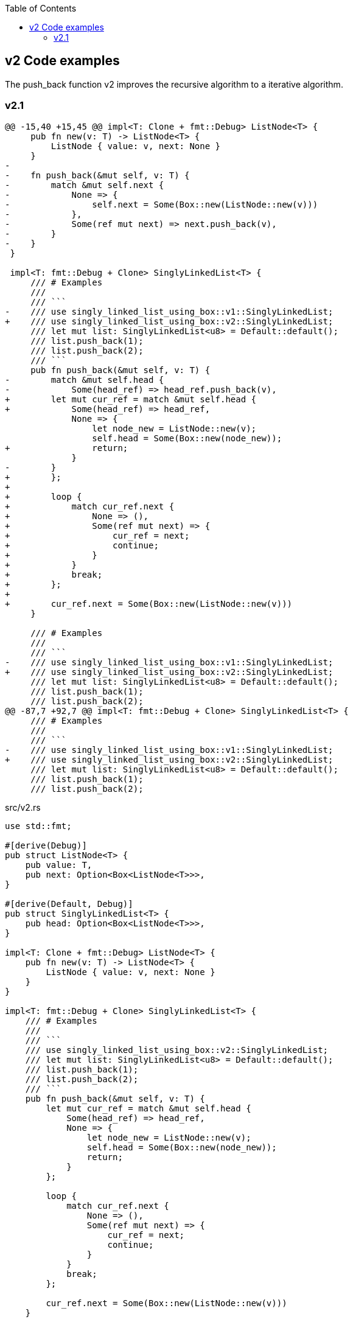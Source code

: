 ifndef::leveloffset[]
:toc: left
:toclevels: 3
endif::[]

== v2 Code examples

The push_back function v2 improves the recursive algorithm to a iterative algorithm.

=== v2.1

[source,diff]
----
@@ -15,40 +15,45 @@ impl<T: Clone + fmt::Debug> ListNode<T> {
     pub fn new(v: T) -> ListNode<T> {
         ListNode { value: v, next: None }
     }
-
-    fn push_back(&mut self, v: T) {
-        match &mut self.next {
-            None => {
-                self.next = Some(Box::new(ListNode::new(v)))
-            },
-            Some(ref mut next) => next.push_back(v),
-        }
-    }
 }

 impl<T: fmt::Debug + Clone> SinglyLinkedList<T> {
     /// # Examples
     ///
     /// ```
-    /// use singly_linked_list_using_box::v1::SinglyLinkedList;
+    /// use singly_linked_list_using_box::v2::SinglyLinkedList;
     /// let mut list: SinglyLinkedList<u8> = Default::default();
     /// list.push_back(1);
     /// list.push_back(2);
     /// ```
     pub fn push_back(&mut self, v: T) {
-        match &mut self.head {
-            Some(head_ref) => head_ref.push_back(v),
+        let mut cur_ref = match &mut self.head {
+            Some(head_ref) => head_ref,
             None => {
                 let node_new = ListNode::new(v);
                 self.head = Some(Box::new(node_new));
+                return;
             }
-        }
+        };
+
+        loop {
+            match cur_ref.next {
+                None => (),
+                Some(ref mut next) => {
+                    cur_ref = next;
+                    continue;
+                }
+            }
+            break;
+        };
+
+        cur_ref.next = Some(Box::new(ListNode::new(v)))
     }

     /// # Examples
     ///
     /// ```
-    /// use singly_linked_list_using_box::v1::SinglyLinkedList;
+    /// use singly_linked_list_using_box::v2::SinglyLinkedList;
     /// let mut list: SinglyLinkedList<u8> = Default::default();
     /// list.push_back(1);
     /// list.push_back(2);
@@ -87,7 +92,7 @@ impl<T: fmt::Debug + Clone> SinglyLinkedList<T> {
     /// # Examples
     ///
     /// ```
-    /// use singly_linked_list_using_box::v1::SinglyLinkedList;
+    /// use singly_linked_list_using_box::v2::SinglyLinkedList;
     /// let mut list: SinglyLinkedList<u8> = Default::default();
     /// list.push_back(1);
     /// list.push_back(2);
----

[source,rust]
.src/v2.rs
----
use std::fmt;

#[derive(Debug)]
pub struct ListNode<T> {
    pub value: T,
    pub next: Option<Box<ListNode<T>>>,
}

#[derive(Default, Debug)]
pub struct SinglyLinkedList<T> {
    pub head: Option<Box<ListNode<T>>>,
}

impl<T: Clone + fmt::Debug> ListNode<T> {
    pub fn new(v: T) -> ListNode<T> {
        ListNode { value: v, next: None }
    }
}

impl<T: fmt::Debug + Clone> SinglyLinkedList<T> {
    /// # Examples
    ///
    /// ```
    /// use singly_linked_list_using_box::v2::SinglyLinkedList;
    /// let mut list: SinglyLinkedList<u8> = Default::default();
    /// list.push_back(1);
    /// list.push_back(2);
    /// ```
    pub fn push_back(&mut self, v: T) {
        let mut cur_ref = match &mut self.head {
            Some(head_ref) => head_ref,
            None => {
                let node_new = ListNode::new(v);
                self.head = Some(Box::new(node_new));
                return;
            }
        };

        loop {
            match cur_ref.next {
                None => (),
                Some(ref mut next) => {
                    cur_ref = next;
                    continue;
                }
            }
            break;
        };

        cur_ref.next = Some(Box::new(ListNode::new(v)))
    }

    /// # Examples
    ///
    /// ```
    /// use singly_linked_list_using_box::v2::SinglyLinkedList;
    /// let mut list: SinglyLinkedList<u8> = Default::default();
    /// list.push_back(1);
    /// list.push_back(2);
    /// assert_eq!(list.pop_back(), Some(2));
    /// assert_eq!(list.pop_back(), Some(1));
    /// assert_eq!(list.pop_back(), None);
    /// ```
    pub fn pop_back(&mut self) -> Option<T> {
        use std::mem::replace;
        let cur = replace(&mut self.head, None);
        cur.as_ref()?;

        let mut cur = cur.unwrap(); // safe because of the check above
        if cur.next.is_none() {
            return Some(cur.value);
        }

        let mut prev_next = &mut self.head;
        while cur.next.is_some() {
            // Take ownership of the next element
            let n_next = replace(&mut cur.next, None).unwrap();

            // Update the previous element's "next" field
            *prev_next = Some(cur);

            // Progress to the next element
            cur = n_next;

            // Progress our pointer to the previous element's "next" field
            prev_next = &mut prev_next.as_mut().unwrap().next;
        }

        Some(cur.value)
    }

    /// # Examples
    ///
    /// ```
    /// use singly_linked_list_using_box::v2::SinglyLinkedList;
    /// let mut list: SinglyLinkedList<u8> = Default::default();
    /// list.push_back(1);
    /// list.push_back(2);
    /// assert_eq!(list.pop_front(), Some(1));
    /// assert_eq!(list.pop_front(), Some(2));
    /// assert_eq!(list.pop_front(), None);
    /// ```
    pub fn pop_front(&mut self) -> Option<T> {
        use std::mem::replace;
        let cur = replace(&mut self.head, None);
        cur.as_ref()?;

        let cur = cur.unwrap();
        self.head = cur.next;
        Some(cur.value)
    }
}

impl<T: fmt::Debug> fmt::Display for ListNode<T> {
    fn fmt(&self, f: &mut fmt::Formatter<'_>) -> fmt::Result {
        match self.next {
            Some(ref next) => {
                write!(f, "ListNode({:?}), {}", self.value, next)
            },
            None => write!(f, "ListNode({:?})", self.value)
        }
    }
}

impl<T: fmt::Debug> fmt::Display for SinglyLinkedList<T> {
    fn fmt(&self, f: &mut fmt::Formatter<'_>) -> fmt::Result {
        match self.head {
            Some(ref head) => write!(f, "SinglyLinkedList[{}]", head),
            None => write!(f, "SinglyLinkedList[]")
        }
    }
}

#[cfg(test)]
mod tests {
    use super::SinglyLinkedList;

    #[test]
    fn test_pop_front() {
        let mut list: SinglyLinkedList<u8> = Default::default();
        assert_eq!(list.pop_front(), None);

        list.push_back(1);
        list.push_back(2);
        list.push_back(3);
        assert_eq!(list.pop_front(), Some(1));
        assert_eq!(list.pop_front(), Some(2));
        assert_eq!(list.pop_front(), Some(3));
        assert_eq!(list.pop_front(), None);

        list.push_back(1);
        assert_eq!(list.pop_front(), Some(1));
        assert_eq!(list.pop_front(), None);

    }

    #[test]
    fn test_pop_back() {
        let mut list: SinglyLinkedList<u8> = Default::default();
        assert_eq!(list.pop_back(), None);

        list.push_back(1);
        list.push_back(2);
        list.push_back(3);
        assert_eq!(list.pop_back(), Some(3));
        assert_eq!(list.pop_back(), Some(2));
        assert_eq!(list.pop_back(), Some(1));
        assert_eq!(list.pop_back(), None);

        list.push_back(1);
        assert_eq!(list.pop_back(), Some(1));
        assert_eq!(list.pop_back(), None);
    }
}
----

[source,rust]
.src/bin/slb_v2.rs
----
use singly_linked_list_using_box::v2::SinglyLinkedList;

fn main() {
    let mut list: SinglyLinkedList<u8> = Default::default();
    list.push_back(1);
    list.push_back(2);
    list.push_back(3);
    println!("{}", list);

    assert_eq!(list.pop_front(), Some(1));
    assert_eq!(list.pop_front(), Some(2));
    assert_eq!(list.pop_front(), Some(3));
    assert_eq!(list.pop_front(), None);
    println!("{}", list);

    list.push_back(1);
    list.push_back(2);
    assert_eq!(list.pop_back(), Some(2));
    assert_eq!(list.pop_back(), Some(1));
    assert_eq!(list.pop_back(), None);
}
----

[source,console]
----
cargo run --bin slb_v2
   Compiling singly-linked-list-using-box v0.1.0 (.../singly-linked-list-using-box)
    Finished dev [unoptimized + debuginfo] target(s) in 1.39s
     Running `.../target/debug/slb_v2`
SinglyLinkedList[ListNode(1), ListNode(2), ListNode(3)]
SinglyLinkedList[]
----